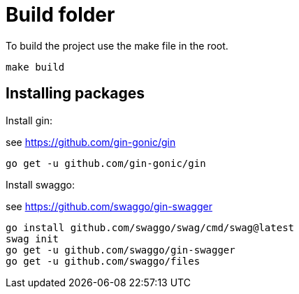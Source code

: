= Build folder

To build the project use the make file in the root.


```
make build 
```

== Installing packages
Install gin:

see https://github.com/gin-gonic/gin

```bash
go get -u github.com/gin-gonic/gin
```

Install swaggo:

see https://github.com/swaggo/gin-swagger

```bash
go install github.com/swaggo/swag/cmd/swag@latest
swag init
go get -u github.com/swaggo/gin-swagger
go get -u github.com/swaggo/files
```